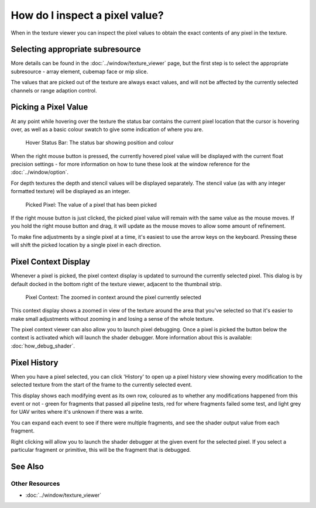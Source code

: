 How do I inspect a pixel value?
===============================

When in the texture viewer you can inspect the pixel values to obtain the exact contents of any pixel in the texture.

Selecting appropriate subresource
---------------------------------

More details can be found in the :doc:`../window/texture_viewer` page, but the first step is to select the appropriate subresource - array element, cubemap face or mip slice.

The values that are picked out of the texture are always exact values, and will not be affected by the currently selected channels or range adaption control.

Picking a Pixel Value
---------------------

At any point while hovering over the texture the status bar contains the current pixel location that the cursor is hovering over, as well as a basic colour swatch to give some indication of where you are.

.. figure:: ../images/HoverStatus.png

	Hover Status Bar: The status bar showing position and colour

When the right mouse button is pressed, the currently hovered pixel value will be displayed with the current float precision settings - for more information on how to tune these look at the window reference for the :doc:`../window/option`.

For depth textures the depth and stencil values will be displayed separately. The stencil value (as with any integer formatted texture) will be displayed as an integer.

.. figure:: ../images/RMBStatus.png

	Picked Pixel: The value of a pixel that has been picked

If the right mouse button is just clicked, the picked pixel value will remain with the same value as the mouse moves. If you hold the right mouse button and drag, it will update as the mouse moves to allow some amount of refinement.

To make fine adjustments by a single pixel at a time, it's easiest to use the arrow keys on the keyboard. Pressing these will shift the picked location by a single pixel in each direction.

Pixel Context Display
---------------------

Whenever a pixel is picked, the pixel context display is updated to surround the currently selected pixel. This dialog is by default docked in the bottom right of the texture viewer, adjacent to the thumbnail strip.

.. figure:: ../images/PixelContext.png

	Pixel Context: The zoomed in context around the pixel currently selected

This context display shows a zoomed in view of the texture around the area that you've selected so that it's easier to make small adjustments without zooming in and losing a sense of the whole texture.


The pixel context viewer can also allow you to launch pixel debugging. Once a pixel is picked the button below the context is activated which will launch the shader debugger. More information about this is available: :doc:`how_debug_shader`.

Pixel History
-------------

When you have a pixel selected, you can click 'History' to open up a pixel history view showing every modification to the selected texture from the start of the frame to the currently selected event.

This display shows each modifying event as its own row, coloured as to whether any modifications happened from this event or not - green for fragments that passed all pipeline tests, red for where fragments failed some test, and light grey for UAV writes where it's unknown if there was a write.

You can expand each event to see if there were multiple fragments, and see the shader output value from each fragment.

Right clicking will allow you to launch the shader debugger at the given event for the selected pixel. If you select a particular fragment or primitive, this will be the fragment that is debugged.

See Also
--------

Other Resources
```````````````

* :doc:`../window/texture_viewer`
